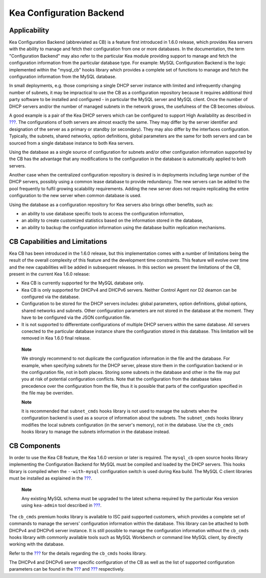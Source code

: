 .. _config-backend:

Kea Configuration Backend
=========================

.. _cb-applicability:

Applicability
-------------

Kea Configuration Backend (abbreviated as CB) is a feature first
introduced in 1.6.0 release, which provides Kea servers with the ability
to manage and fetch their configuration from one or more databases. In
the documentation, the term "Configuration Backend" may also refer to
the particular Kea module providing support to manage and fetch the
configuration information from the particular database type. For
example: MySQL Configuration Backend is the logic implemented within the
"mysql_cb" hooks library which provides a complete set of functions to
manage and fetch the configuration information from the MySQL database.

In small deployments, e.g. those comprising a single DHCP server
instance with limited and infrequently changing number of subnets, it
may be impractical to use the CB as a configuration repository because
it requires additional third party software to be installed and
configured - in particular the MySQL server and MySQL client. Once the
number of DHCP servers and/or the number of managed subnets in the
network grows, the usefulness of the CB becomes obvious.

A good example is a pair of the Kea DHCP servers which can be configured
to support High Availability as described in
`??? <#high-availability-library>`__. The configurations of both servers
are almost exactly the same. They may differ by the server identifier
and designation of the server as a primary or standby (or secondary).
They may also differ by the interfaces configuration. Typically, the
subnets, shared networks, option definitions, global parameters are the
same for both servers and can be sourced from a single database instance
to both Kea servers.

Using the database as a single source of configuration for subnets
and/or other configuration information supported by the CB has the
advantage that any modifications to the configuration in the database is
automatically applied to both servers.

Another case when the centralized configuration repository is desired is
in deployments including large number of the DHCP servers, possibly
using a common lease database to provide redundancy. The new servers can
be added to the pool frequently to fulfil growing scalability
requirements. Adding the new server does not require replicating the
entire configuration to the new server when common database is used.

Using the database as a configuration repository for Kea servers also
brings other benefits, such as:

-  an ability to use database specific tools to access the configuration
   information,

-  an ability to create customized statistics based on the information
   stored in the database,

-  an ability to backup the configuration information using the database
   builtin replication mechanisms.

.. _cb-limitations:

CB Capabilities and Limitations
-------------------------------

Kea CB has been introduced in the 1.6.0 release, but this implementation
comes with a number of limitations being the result of the overall
complexity of this feature and the development time constraints. This
feature will evolve over time and the new capabilities will be added in
subsequent releases. In this section we present the limitations of the
CB, present in the current Kea 1.6.0 release:

-  Kea CB is currently supported for the MySQL database only.

-  Kea CB is only supported for DHCPv4 and DHCPv6 servers. Neither
   Control Agent nor D2 deamon can be configured via the database.

-  Configuration to be stored for the DHCP servers includes: global
   parameters, option definitions, global options, shared networks and
   subnets. Other configuration parameters are not stored in the
   database at the moment. They have to be configured via the JSON
   configuration file.

-  It is not supported to differentiate configurations of multiple DHCP
   servers within the same database. All servers conected to the
   particular database instance share the configuration stored in this
   database. This limitation will be removed in Kea 1.6.0 final release.

..

   **Note**

   We strongly recommend to not duplicate the configuration information
   in the file and the database. For example, when specifying subnets
   for the DHCP server, please store them in the configuration backend
   or in the configuration file, not in both places. Storing some
   subnets in the database and other in the file may put you at risk of
   potential configuration conflicts. Note that the configuration from
   the database takes precedence over the configuration from the file,
   thus it is possible that parts of the configuration specified in the
   file may be overriden.

   **Note**

   It is recommended that ``subnet_cmds`` hooks library is not used to
   manage the subnets when the configuration backend is used as a source
   of information about the subnets. The ``subnet_cmds`` hooks library
   modifies the local subnets configuration (in the server's memory),
   not in the database. Use the ``cb_cmds`` hooks library to manage the
   subnets information in the database instead.

CB Components
-------------

In order to use the Kea CB feature, the Kea 1.6.0 version or later is
required. The ``mysql_cb`` open source hooks library implementing the
Configuration Backend for MySQL must be compiled and loaded by the DHCP
servers. This hooks library is compiled when the ``--with-mysql``
configuration switch is used during Kea build. The MySQL C client
libraries must be installed as explained in the
`??? <#dhcp-install-configure>`__.

   **Note**

   Any existing MySQL schema must be upgraded to the latest schema
   required by the particular Kea version using ``kea-admin`` tool
   described in `??? <#kea-admin>`__.

The ``cb_cmds`` premium hooks library is available to ISC paid supported
customers, which provides a complete set of commands to manage the
servers' configuration information within the database. This library can
be attached to both DHCPv4 and DHCPv6 server instance. It is still
possible to manage the configuration information without the ``cb_cmds``
hooks library with commonly available tools such as MySQL Workbench or
command line MySQL client, by directly working with the database.

Refer to the `??? <#cb-cmds-library>`__ for the details regarding the
``cb_cmds`` hooks library.

The DHCPv4 and DHCPv6 server specific configuration of the CB as well as
the list of supported configuration parameters can be found in the
`??? <#dhcp4-cb>`__ and `??? <#dhcp6-cb>`__ respectively.
